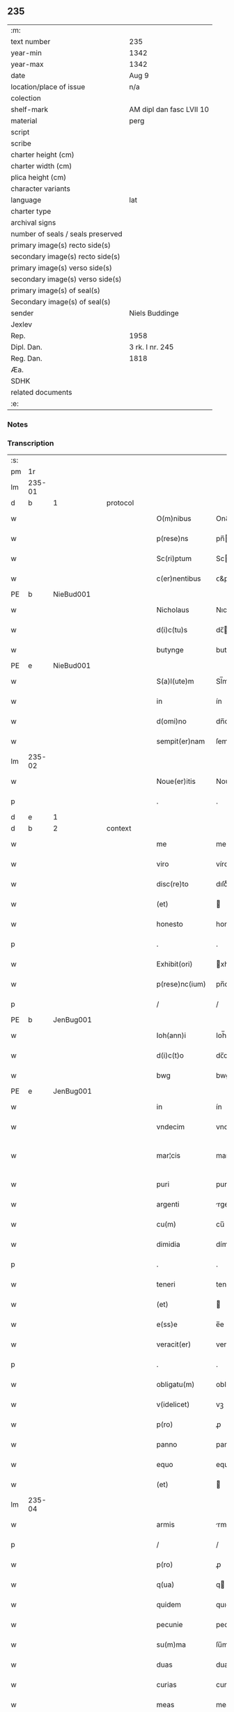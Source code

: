 ** 235

| :m:                               |                          |
| text number                       | 235                      |
| year-min                          | 1342                     |
| year-max                          | 1342                     |
| date                              | Aug 9                    |
| location/place of issue           | n/a                      |
| colection                         |                          |
| shelf-mark                        | AM dipl dan fasc LVII 10 |
| material                          | perg                     |
| script                            |                          |
| scribe                            |                          |
| charter height (cm)               |                          |
| charter width (cm)                |                          |
| plica height (cm)                 |                          |
| character variants                |                          |
| language                          | lat                      |
| charter type                      |                          |
| archival signs                    |                          |
| number of seals / seals preserved |                          |
| primary image(s) recto side(s)    |                          |
| secondary image(s) recto side(s)  |                          |
| primary image(s) verso side(s)    |                          |
| secondary image(s) verso side(s)  |                          |
| primary image(s) of seal(s)       |                          |
| Secondary image(s) of seal(s)     |                          |
| sender                            | Niels Buddinge           |
| Jexlev                            |                          |
| Rep.                              | 1958                     |
| Dipl. Dan.                        | 3 rk. I nr. 245          |
| Reg. Dan.                         | 1818                     |
| Æa.                               |                          |
| SDHK                              |                          |
| related documents                 |                          |
| :e:                               |                          |

*** Notes


*** Transcription
| :s: |        |   |   |   |   |                  |               |   |   |   |   |     |   |   |   |               |          |          |  |    |    |    |    |
| pm  | 1r     |   |   |   |   |                  |               |   |   |   |   |     |   |   |   |               |          |          |  |    |    |    |    |
| lm  | 235-01 |   |   |   |   |                  |               |   |   |   |   |     |   |   |   |               |          |          |  |    |    |    |    |
| d  | b      | 1  |   | protocol  |   |                  |               |   |   |   |   |     |   |   |   |               |          |          |  |    |    |    |    |
| w   |        |   |   |   |   | O(m)nibus        | On&pk;ıbu    |   |   |   |   | lat |   |   |   |        235-01 | 1:protocol |          |  |    |    |    |    |
| w   |        |   |   |   |   | p(rese)ns        | pn̅           |   |   |   |   | lat |   |   |   |        235-01 | 1:protocol |          |  |    |    |    |    |
| w   |        |   |   |   |   | Sc(ri)ptum       | Scptu       |   |   |   |   | lat |   |   |   |        235-01 | 1:protocol |          |  |    |    |    |    |
| w   |        |   |   |   |   | c(er)nentibus    | ᴄ&pk;nentıbu |   |   |   |   | lat |   |   |   |        235-01 | 1:protocol |          |  |    |    |    |    |
| PE  | b      | NieBud001  |   |   |   |                  |               |   |   |   |   |     |   |   |   |               |          |          |  |    |    |    |    |
| w   |        |   |   |   |   | Nicholaus        | Nıcholau     |   |   |   |   | lat |   |   |   |        235-01 | 1:protocol |          |  |948|    |    |    |
| w   |        |   |   |   |   | d(i)c(tu)s       | dc̅           |   |   |   |   | lat |   |   |   |        235-01 | 1:protocol |          |  |948|    |    |    |
| w   |        |   |   |   |   | butynge          | butynge       |   |   |   |   | lat |   |   |   |        235-01 | 1:protocol |          |  |948|    |    |    |
| PE  | e      | NieBud001  |   |   |   |                  |               |   |   |   |   |     |   |   |   |               |          |          |  |    |    |    |    |
| w   |        |   |   |   |   | S(a)l(ute)m      | Sl̅m           |   |   |   |   | lat |   |   |   |        235-01 | 1:protocol |          |  |    |    |    |    |
| w   |        |   |   |   |   | in               | ín            |   |   |   |   | lat |   |   |   |        235-01 | 1:protocol |          |  |    |    |    |    |
| w   |        |   |   |   |   | d(omi)no         | dn̅o           |   |   |   |   | lat |   |   |   |        235-01 | 1:protocol |          |  |    |    |    |    |
| w   |        |   |   |   |   | sempit(er)nam    | ſempıt&pk;na |   |   |   |   | lat |   |   |   |        235-01 | 1:protocol |          |  |    |    |    |    |
| lm  | 235-02 |   |   |   |   |                  |               |   |   |   |   |     |   |   |   |               |          |          |  |    |    |    |    |
| w   |        |   |   |   |   | Noue(er)itis     | Noue͛ıtı      |   |   |   |   | lat |   |   |   |        235-02 | 1:protocol |          |  |    |    |    |    |
| p   |        |   |   |   |   | .                | .             |   |   |   |   | lat |   |   |   |        235-02 | 1:protocol |          |  |    |    |    |    |
| d  | e      | 1  |   |   |   |                  |               |   |   |   |   |     |   |   |   |               |          |          |  |    |    |    |    |
| d  | b      | 2  |   | context  |   |                  |               |   |   |   |   |     |   |   |   |               |          |          |  |    |    |    |    |
| w   |        |   |   |   |   | me               | me            |   |   |   |   | lat |   |   |   |        235-02 | 2:context |          |  |    |    |    |    |
| w   |        |   |   |   |   | viro             | víro          |   |   |   |   | lat |   |   |   |        235-02 | 2:context |          |  |    |    |    |    |
| w   |        |   |   |   |   | disc(re)to       | dıſcͤto        |   |   |   |   | lat |   |   |   |        235-02 | 2:context |          |  |    |    |    |    |
| w   |        |   |   |   |   | (et)             |              |   |   |   |   | lat |   |   |   |        235-02 | 2:context |          |  |    |    |    |    |
| w   |        |   |   |   |   | honesto          | honeﬅo        |   |   |   |   | lat |   |   |   |        235-02 | 2:context |          |  |    |    |    |    |
| p   |        |   |   |   |   | .                | .             |   |   |   |   | lat |   |   |   |        235-02 | 2:context |          |  |    |    |    |    |
| w   |        |   |   |   |   | Exhibit(ori)     | xhıbıt&pk;   |   |   |   |   | lat |   |   |   |        235-02 | 2:context |          |  |    |    |    |    |
| w   |        |   |   |   |   | p(rese)nc(ium)   | pn̅c&pk;       |   |   |   |   | lat |   |   |   |        235-02 | 2:context |          |  |    |    |    |    |
| p   |        |   |   |   |   | /                | /             |   |   |   |   | lat |   |   |   |        235-02 | 2:context |          |  |    |    |    |    |
| PE  | b      | JenBug001  |   |   |   |                  |               |   |   |   |   |     |   |   |   |               |          |          |  |    |    |    |    |
| w   |        |   |   |   |   | Ioh(ann)i        | Ioh̅ı          |   |   |   |   | lat |   |   |   |        235-02 | 2:context |          |  |949|    |    |    |
| w   |        |   |   |   |   | d(i)c(t)o        | dc̅o           |   |   |   |   | lat |   |   |   |        235-02 | 2:context |          |  |949|    |    |    |
| w   |        |   |   |   |   | bwg              | bwg           |   |   |   |   | lat |   |   |   |        235-02 | 2:context |          |  |949|    |    |    |
| PE  | e      | JenBug001  |   |   |   |                  |               |   |   |   |   |     |   |   |   |               |          |          |  |    |    |    |    |
| w   |        |   |   |   |   | in               | ín            |   |   |   |   | lat |   |   |   |        235-02 | 2:context |          |  |    |    |    |    |
| w   |        |   |   |   |   | vndecim          | vndecí       |   |   |   |   | lat |   |   |   |        235-02 | 2:context |          |  |    |    |    |    |
| w   |        |   |   |   |   | mar¦cis          | mar¦ci       |   |   |   |   | lat |   |   |   | 235-02—235-03 | 2:context |          |  |    |    |    |    |
| w   |        |   |   |   |   | puri             | puri          |   |   |   |   | lat |   |   |   |        235-03 | 2:context |          |  |    |    |    |    |
| w   |        |   |   |   |   | argenti          | rgentí       |   |   |   |   | lat |   |   |   |        235-03 | 2:context |          |  |    |    |    |    |
| w   |        |   |   |   |   | cu(m)            | cu̅            |   |   |   |   | lat |   |   |   |        235-03 | 2:context |          |  |    |    |    |    |
| w   |        |   |   |   |   | dimidia          | dímídı       |   |   |   |   | lat |   |   |   |        235-03 | 2:context |          |  |    |    |    |    |
| p   |        |   |   |   |   | .                | .             |   |   |   |   | lat |   |   |   |        235-03 | 2:context |          |  |    |    |    |    |
| w   |        |   |   |   |   | teneri           | tenerí        |   |   |   |   | lat |   |   |   |        235-03 | 2:context |          |  |    |    |    |    |
| w   |        |   |   |   |   | (et)             |              |   |   |   |   | lat |   |   |   |        235-03 | 2:context |          |  |    |    |    |    |
| w   |        |   |   |   |   | e(ss)e           | e̅e            |   |   |   |   | lat |   |   |   |        235-03 | 2:context |          |  |    |    |    |    |
| w   |        |   |   |   |   | veracit(er)      | veracıt&pk;   |   |   |   |   | lat |   |   |   |        235-03 | 2:context |          |  |    |    |    |    |
| p   |        |   |   |   |   | .                | .             |   |   |   |   | lat |   |   |   |        235-03 | 2:context |          |  |    |    |    |    |
| w   |        |   |   |   |   | obligatu(m)      | oblıgatu̅      |   |   |   |   | lat |   |   |   |        235-03 | 2:context |          |  |    |    |    |    |
| w   |        |   |   |   |   | v(idelicet)      | vꝫ            |   |   |   |   | lat |   |   |   |        235-03 | 2:context |          |  |    |    |    |    |
| w   |        |   |   |   |   | p(ro)            | ꝓ             |   |   |   |   | lat |   |   |   |        235-03 | 2:context |          |  |    |    |    |    |
| w   |        |   |   |   |   | panno            | panno         |   |   |   |   | lat |   |   |   |        235-03 | 2:context |          |  |    |    |    |    |
| w   |        |   |   |   |   | equo             | equo          |   |   |   |   | lat |   |   |   |        235-03 | 2:context |          |  |    |    |    |    |
| w   |        |   |   |   |   | (et)             |              |   |   |   |   | lat |   |   |   |        235-03 | 2:context |          |  |    |    |    |    |
| lm  | 235-04 |   |   |   |   |                  |               |   |   |   |   |     |   |   |   |               |          |          |  |    |    |    |    |
| w   |        |   |   |   |   | armis            | rmí         |   |   |   |   | lat |   |   |   |        235-04 | 2:context |          |  |    |    |    |    |
| p   |        |   |   |   |   | /                | /             |   |   |   |   | lat |   |   |   |        235-04 | 2:context |          |  |    |    |    |    |
| w   |        |   |   |   |   | p(ro)            | ꝓ             |   |   |   |   | lat |   |   |   |        235-04 | 2:context |          |  |    |    |    |    |
| w   |        |   |   |   |   | q(ua)            | q            |   |   |   |   | lat |   |   |   |        235-04 | 2:context |          |  |    |    |    |    |
| w   |        |   |   |   |   | quidem           | quıde        |   |   |   |   | lat |   |   |   |        235-04 | 2:context |          |  |    |    |    |    |
| w   |        |   |   |   |   | pecunie          | pecunıe       |   |   |   |   | lat |   |   |   |        235-04 | 2:context |          |  |    |    |    |    |
| w   |        |   |   |   |   | su(m)ma          | ſu̅m          |   |   |   |   | lat |   |   |   |        235-04 | 2:context |          |  |    |    |    |    |
| w   |        |   |   |   |   | duas             | dua          |   |   |   |   | lat |   |   |   |        235-04 | 2:context |          |  |    |    |    |    |
| w   |        |   |   |   |   | curias           | curıa        |   |   |   |   | lat |   |   |   |        235-04 | 2:context |          |  |    |    |    |    |
| w   |        |   |   |   |   | meas             | mea          |   |   |   |   | lat |   |   |   |        235-04 | 2:context |          |  |    |    |    |    |
| w   |        |   |   |   |   | in               | ín            |   |   |   |   | lat |   |   |   |        235-04 | 2:context |          |  |    |    |    |    |
| PL  | b      |   |   |   |   |                  |               |   |   |   |   |     |   |   |   |               |          |          |  |    |    |    |    |
| w   |        |   |   |   |   | buthinge         | buthınge      |   |   |   |   | lat |   |   |   |        235-04 | 2:context |          |  |    |    |1029|    |
| PL  | e      |   |   |   |   |                  |               |   |   |   |   |     |   |   |   |               |          |          |  |    |    |    |    |
| p   |        |   |   |   |   | .                | .             |   |   |   |   | lat |   |   |   |        235-04 | 2:context |          |  |    |    |    |    |
| w   |        |   |   |   |   | vnam             | vnam          |   |   |   |   | lat |   |   |   |        235-04 | 2:context |          |  |    |    |    |    |
| w   |        |   |   |   |   | silic(et)        | ſılıcꝫ        |   |   |   |   | lat |   |   |   |        235-04 | 2:context |          |  |    |    |    |    |
| lm  | 235-05 |   |   |   |   |                  |               |   |   |   |   |     |   |   |   |               |          |          |  |    |    |    |    |
| w   |        |   |   |   |   | in               | ín            |   |   |   |   | lat |   |   |   |        235-05 | 2:context |          |  |    |    |    |    |
| w   |        |   |   |   |   | q(ua)            | q            |   |   |   |   | lat |   |   |   |        235-05 | 2:context |          |  |    |    |    |    |
| w   |        |   |   |   |   | Resid(et)        | Reſıdꝫ        |   |   |   |   | lat |   |   |   |        235-05 | 2:context |          |  |    |    |    |    |
| w   |        |   |   |   |   | quida(m)         | quıda̅         |   |   |   |   | lat |   |   |   |        235-05 | 2:context |          |  |    |    |    |    |
| PE  | b      | AndTho001  |   |   |   |                  |               |   |   |   |   |     |   |   |   |               |          |          |  |    |    |    |    |
| w   |        |   |   |   |   | andreas          | ndrea       |   |   |   |   | lat |   |   |   |        235-05 | 2:context |          |  |950|    |    |    |
| w   |        |   |   |   |   | thores(un)       | thoꝛe        |   |   |   |   | lat |   |   |   |        235-05 | 2:context |          |  |950|    |    |    |
| PE  | e      | AndTho001  |   |   |   |                  |               |   |   |   |   |     |   |   |   |               |          |          |  |    |    |    |    |
| w   |        |   |   |   |   | (et)             |              |   |   |   |   | lat |   |   |   |        235-05 | 2:context |          |  |    |    |    |    |
| w   |        |   |   |   |   | aliam            | lıam         |   |   |   |   | lat |   |   |   |        235-05 | 2:context |          |  |    |    |    |    |
| w   |        |   |   |   |   | desolatam        | deſolatam     |   |   |   |   | lat |   |   |   |        235-05 | 2:context |          |  |    |    |    |    |
| w   |        |   |   |   |   | ad               | ad            |   |   |   |   | lat |   |   |   |        235-05 | 2:context |          |  |    |    |    |    |
| w   |        |   |   |   |   | meridie(m)       | merıdıe̅       |   |   |   |   | lat |   |   |   |        235-05 | 2:context |          |  |    |    |    |    |
| w   |        |   |   |   |   | sitam            | ſıta         |   |   |   |   | lat |   |   |   |        235-05 | 2:context |          |  |    |    |    |    |
| w   |        |   |   |   |   | cu(m)            | cu̅            |   |   |   |   | lat |   |   |   |        235-05 | 2:context |          |  |    |    |    |    |
| w   |        |   |   |   |   | o(mn)ibus        | o̅ıbus         |   |   |   |   | lat |   |   |   |        235-05 | 2:context |          |  |    |    |    |    |
| lm  | 235-06 |   |   |   |   |                  |               |   |   |   |   |     |   |   |   |               |          |          |  |    |    |    |    |
| w   |        |   |   |   |   | suis             | ſuı          |   |   |   |   | lat |   |   |   |        235-06 | 2:context |          |  |    |    |    |    |
| w   |        |   |   |   |   | attinenciis      | aınencíí    |   |   |   |   | lat |   |   |   |        235-06 | 2:context |          |  |    |    |    |    |
| w   |        |   |   |   |   | !silic(et)¡      | !ſılıcꝫ¡      |   |   |   |   | lat |   |   |   |        235-06 | 2:context |          |  |    |    |    |    |
| w   |        |   |   |   |   | ag(ri)s          | g          |   |   |   |   | lat |   |   |   |        235-06 | 2:context |          |  |    |    |    |    |
| w   |        |   |   |   |   | p(ra)tis         | ptí         |   |   |   |   | lat |   |   |   |        235-06 | 2:context |          |  |    |    |    |    |
| w   |        |   |   |   |   | siluis           | ſıluı        |   |   |   |   | lat |   |   |   |        235-06 | 2:context |          |  |    |    |    |    |
| w   |        |   |   |   |   | (et)             |              |   |   |   |   | lat |   |   |   |        235-06 | 2:context |          |  |    |    |    |    |
| w   |        |   |   |   |   | pascuis          | paſcuí       |   |   |   |   | lat |   |   |   |        235-06 | 2:context |          |  |    |    |    |    |
| w   |        |   |   |   |   | s(ibi)           |             |   |   |   |   | lat |   |   |   |        235-06 | 2:context |          |  |    |    |    |    |
| w   |        |   |   |   |   | p(ro)            | ꝓ             |   |   |   |   | lat |   |   |   |        235-06 | 2:context |          |  |    |    |    |    |
| w   |        |   |   |   |   | q(ui)nq(ue)      | qnqꝫ         |   |   |   |   | lat |   |   |   |        235-06 | 2:context |          |  |    |    |    |    |
| w   |        |   |   |   |   | m(a)rcis         | mrcı        |   |   |   |   | lat |   |   |   |        235-06 | 2:context |          |  |    |    |    |    |
| w   |        |   |   |   |   | Puri             | Purí          |   |   |   |   | lat |   |   |   |        235-06 | 2:context |          |  |    |    |    |    |
| w   |        |   |   |   |   | argenti          | argentí       |   |   |   |   | lat |   |   |   |        235-06 | 2:context |          |  |    |    |    |    |
| w   |        |   |   |   |   | Ra¦c(i)o(n)e     | Ra¦c̅oe        |   |   |   |   | lat |   |   |   | 235-06—235-07 | 2:context |          |  |    |    |    |    |
| w   |        |   |   |   |   | cui(us)da(m)     | cuıꝰda̅        |   |   |   |   | lat |   |   |   |        235-07 | 2:context |          |  |    |    |    |    |
| w   |        |   |   |   |   | equi             | equí          |   |   |   |   | lat |   |   |   |        235-07 | 2:context |          |  |    |    |    |    |
| w   |        |   |   |   |   | p(ri)us          | pu          |   |   |   |   | lat |   |   |   |        235-07 | 2:context |          |  |    |    |    |    |
| w   |        |   |   |   |   | inpigneratas     | ınpıgnerata  |   |   |   |   | lat |   |   |   |        235-07 | 2:context |          |  |    |    |    |    |
| p   |        |   |   |   |   | /                | /             |   |   |   |   | lat |   |   |   |        235-07 | 2:context |          |  |    |    |    |    |
| w   |        |   |   |   |   | inpignero        | ınpıgnero     |   |   |   |   | lat |   |   |   |        235-07 | 2:context |          |  |    |    |    |    |
| w   |        |   |   |   |   | p(er)            | p̲             |   |   |   |   | lat |   |   |   |        235-07 | 2:context |          |  |    |    |    |    |
| w   |        |   |   |   |   | p(rese)ntes      | pn̅te         |   |   |   |   | lat |   |   |   |        235-07 | 2:context |          |  |    |    |    |    |
| w   |        |   |   |   |   | ead(em)          | ea           |   |   |   |   | lat |   |   |   |        235-07 | 2:context |          |  |    |    |    |    |
| w   |        |   |   |   |   | (con)dic(i)o(n)e | ꝯdıc̅oe        |   |   |   |   | lat |   |   |   |        235-07 | 2:context |          |  |    |    |    |    |
| p   |        |   |   |   |   | .                | .             |   |   |   |   | lat |   |   |   |        235-07 | 2:context |          |  |    |    |    |    |
| w   |        |   |   |   |   | q(uod)           | ꝙ             |   |   |   |   | lat |   |   |   |        235-07 | 2:context |          |  |    |    |    |    |
| w   |        |   |   |   |   | t(er)min(us)     | t&pk;mınꝰ     |   |   |   |   | lat |   |   |   |        235-07 | 2:context |          |  |    |    |    |    |
| w   |        |   |   |   |   | vere             | vere          |   |   |   |   | lat |   |   |   |        235-07 | 2:context |          |  |    |    |    |    |
| lm  | 235-08 |   |   |   |   |                  |               |   |   |   |   |     |   |   |   |               |          |          |  |    |    |    |    |
| w   |        |   |   |   |   | soluc(i)o(n)is   | ſoluc̅oı      |   |   |   |   | lat |   |   |   |        235-08 | 2:context |          |  |    |    |    |    |
| w   |        |   |   |   |   | semp(er)         | ſemp̲          |   |   |   |   | lat |   |   |   |        235-08 | 2:context |          |  |    |    |    |    |
| w   |        |   |   |   |   | e(ss)e           | e̅e            |   |   |   |   | lat |   |   |   |        235-08 | 2:context |          |  |    |    |    |    |
| w   |        |   |   |   |   | debeat           | debeat        |   |   |   |   | lat |   |   |   |        235-08 | 2:context |          |  |    |    |    |    |
| w   |        |   |   |   |   | in               | ín            |   |   |   |   | lat |   |   |   |        235-08 | 2:context |          |  |    |    |    |    |
| w   |        |   |   |   |   | festo            | feﬅo          |   |   |   |   | lat |   |   |   |        235-08 | 2:context |          |  |    |    |    |    |
| w   |        |   |   |   |   | b(ea)ti          | bt̅ı           |   |   |   |   | lat |   |   |   |        235-08 | 2:context |          |  |    |    |    |    |
| w   |        |   |   |   |   | martini          | martını       |   |   |   |   | lat |   |   |   |        235-08 | 2:context |          |  |    |    |    |    |
| w   |        |   |   |   |   | (et)             |              |   |   |   |   | lat |   |   |   |        235-08 | 2:context |          |  |    |    |    |    |
| w   |        |   |   |   |   | d(i)c(tu)s       | dc̅           |   |   |   |   | lat |   |   |   |        235-08 | 2:context |          |  |    |    |    |    |
| PE  | b      | JenBug001  |   |   |   |                  |               |   |   |   |   |     |   |   |   |               |          |          |  |    |    |    |    |
| w   |        |   |   |   |   | Ioh(ann)es       | Ioh̅e         |   |   |   |   | lat |   |   |   |        235-08 | 2:context |          |  |951|    |    |    |
| w   |        |   |   |   |   | buug             | buug          |   |   |   |   | lat |   |   |   |        235-08 | 2:context |          |  |951|    |    |    |
| PE  | e      | JenBug001  |   |   |   |                  |               |   |   |   |   |     |   |   |   |               |          |          |  |    |    |    |    |
| w   |        |   |   |   |   | om(n)es          | om̅e          |   |   |   |   | lat |   |   |   |        235-08 | 2:context |          |  |    |    |    |    |
| w   |        |   |   |   |   | fr(uc)t(us)      | frͨtꝰ          |   |   |   |   | lat |   |   |   |        235-08 | 2:context |          |  |    |    |    |    |
| lm  | 235-09 |   |   |   |   |                  |               |   |   |   |   |     |   |   |   |               |          |          |  |    |    |    |    |
| w   |        |   |   |   |   | (et)             |              |   |   |   |   | lat |   |   |   |        235-09 | 2:context |          |  |    |    |    |    |
| w   |        |   |   |   |   | p(ro)uent(us)    | ꝓuentꝰ        |   |   |   |   | lat |   |   |   |        235-09 | 2:context |          |  |    |    |    |    |
| w   |        |   |   |   |   | de               | de            |   |   |   |   | lat |   |   |   |        235-09 | 2:context |          |  |    |    |    |    |
| w   |        |   |   |   |   | d(i)c(t)is       | dc̅ı          |   |   |   |   | lat |   |   |   |        235-09 | 2:context |          |  |    |    |    |    |
| w   |        |   |   |   |   | bonis            | bonı         |   |   |   |   | lat |   |   |   |        235-09 | 2:context |          |  |    |    |    |    |
| w   |        |   |   |   |   | p(ro)uenientes   | ꝓueníente    |   |   |   |   | lat |   |   |   |        235-09 | 2:context |          |  |    |    |    |    |
| w   |        |   |   |   |   | integ(ra)lit(er) | ínteglıt&pk; |   |   |   |   | lat |   |   |   |        235-09 | 2:context |          |  |    |    |    |    |
| w   |        |   |   |   |   | leuare           | leuare        |   |   |   |   | lat |   |   |   |        235-09 | 2:context |          |  |    |    |    |    |
| w   |        |   |   |   |   | teneat(ur)       | teneat᷑        |   |   |   |   | lat |   |   |   |        235-09 | 2:context |          |  |    |    |    |    |
| w   |        |   |   |   |   | don(ec)          | donͨ           |   |   |   |   | lat |   |   |   |        235-09 | 2:context |          |  |    |    |    |    |
| w   |        |   |   |   |   | d(i)c(t)a        | dc̅a           |   |   |   |   | lat |   |   |   |        235-09 | 2:context |          |  |    |    |    |    |
| w   |        |   |   |   |   | bona             | bona          |   |   |   |   | lat |   |   |   |        235-09 | 2:context |          |  |    |    |    |    |
| lm  | 235-10 |   |   |   |   |                  |               |   |   |   |   |     |   |   |   |               |          |          |  |    |    |    |    |
| w   |        |   |   |   |   | p(er)            | p̲             |   |   |   |   | lat |   |   |   |        235-10 | 2:context |          |  |    |    |    |    |
| w   |        |   |   |   |   | me               | me            |   |   |   |   | lat |   |   |   |        235-10 | 2:context |          |  |    |    |    |    |
| w   |        |   |   |   |   | Redimant(ur)     | Redımant᷑      |   |   |   |   | lat |   |   |   |        235-10 | 2:context |          |  |    |    |    |    |
| w   |        |   |   |   |   | in               | ín            |   |   |   |   | lat |   |   |   |        235-10 | 2:context |          |  |    |    |    |    |
| w   |        |   |   |   |   | sorte(m)         | ſoꝛte̅         |   |   |   |   | lat |   |   |   |        235-10 | 2:context |          |  |    |    |    |    |
| w   |        |   |   |   |   | p(ri)ncipalis    | pncípalí    |   |   |   |   | lat |   |   |   |        235-10 | 2:context |          |  |    |    |    |    |
| w   |        |   |   |   |   | debiti           | debıtí        |   |   |   |   | lat |   |   |   |        235-10 | 2:context |          |  |    |    |    |    |
| w   |        |   |   |   |   | minime           | míníme        |   |   |   |   | lat |   |   |   |        235-10 | 2:context |          |  |    |    |    |    |
| w   |        |   |   |   |   | co(m)putandos    | co̅putando    |   |   |   |   | lat |   |   |   |        235-10 | 2:context |          |  |    |    |    |    |
| p   |        |   |   |   |   | /                | /             |   |   |   |   | lat |   |   |   |        235-10 | 2:context |          |  |    |    |    |    |
| d  | e      | 2  |   |   |   |                  |               |   |   |   |   |     |   |   |   |               |          |          |  |    |    |    |    |
| d  | b      | 3  |   | eschatocol  |   |                  |               |   |   |   |   |     |   |   |   |               |          |          |  |    |    |    |    |
| w   |        |   |   |   |   | In               | In            |   |   |   |   | lat |   |   |   |        235-10 | 3:eschatocol |          |  |    |    |    |    |
| w   |        |   |   |   |   | cui(us)          | cuıꝰ          |   |   |   |   | lat |   |   |   |        235-10 | 3:eschatocol |          |  |    |    |    |    |
| w   |        |   |   |   |   | Rei              | Reí           |   |   |   |   | lat |   |   |   |        235-10 | 3:eschatocol |          |  |    |    |    |    |
| w   |        |   |   |   |   | testi¦moniu(m)   | teﬅí¦monıu̅    |   |   |   |   | lat |   |   |   | 235-10—235-11 | 3:eschatocol |          |  |    |    |    |    |
| w   |        |   |   |   |   | Sig(i)ll(u)m     | Sıgll̅m        |   |   |   |   | lat |   |   |   |        235-11 | 3:eschatocol |          |  |    |    |    |    |
| w   |        |   |   |   |   | meu(m)           | meu̅           |   |   |   |   | lat |   |   |   |        235-11 | 3:eschatocol |          |  |    |    |    |    |
| w   |        |   |   |   |   | vna              | vn           |   |   |   |   | lat |   |   |   |        235-11 | 3:eschatocol |          |  |    |    |    |    |
| w   |        |   |   |   |   | cu(m)            | cu̅            |   |   |   |   | lat |   |   |   |        235-11 | 3:eschatocol |          |  |    |    |    |    |
| w   |        |   |   |   |   | sigillo          | ſıgıllo       |   |   |   |   | lat |   |   |   |        235-11 | 3:eschatocol |          |  |    |    |    |    |
| PE  | b      | JenSka001  |   |   |   |                  |               |   |   |   |   |     |   |   |   |               |          |          |  |    |    |    |    |
| w   |        |   |   |   |   | Ioh(ann)is       | Ioh̅ı         |   |   |   |   | lat |   |   |   |        235-11 | 3:eschatocol |          |  |952|    |    |    |
| w   |        |   |   |   |   | Skawe            | Skawe         |   |   |   |   | lat |   |   |   |        235-11 | 3:eschatocol |          |  |952|    |    |    |
| PE  | e      | JenSka001  |   |   |   |                  |               |   |   |   |   |     |   |   |   |               |          |          |  |    |    |    |    |
| w   |        |   |   |   |   | p(er)            | p̲             |   |   |   |   | lat |   |   |   |        235-11 | 3:eschatocol |          |  |    |    |    |    |
| w   |        |   |   |   |   | d(i)c(tu)m       | dc̅m           |   |   |   |   | lat |   |   |   |        235-11 | 3:eschatocol |          |  |    |    |    |    |
| PE  | b      | NieBud001  |   |   |   |                  |               |   |   |   |   |     |   |   |   |               |          |          |  |    |    |    |    |
| w   |        |   |   |   |   | Nikolau(m)       | Nıkolau̅       |   |   |   |   | lat |   |   |   |        235-11 | 3:eschatocol |          |  |953|    |    |    |
| PE  | e      | NieBud001  |   |   |   |                  |               |   |   |   |   |     |   |   |   |               |          |          |  |    |    |    |    |
| w   |        |   |   |   |   | ad               | d            |   |   |   |   | lat |   |   |   |        235-11 | 3:eschatocol |          |  |    |    |    |    |
| w   |        |   |   |   |   | hoc              | hoc           |   |   |   |   | lat |   |   |   |        235-11 | 3:eschatocol |          |  |    |    |    |    |
| w   |        |   |   |   |   | Ro¦gati          | Ro¦gatí       |   |   |   |   | lat |   |   |   | 235-11—235-12 | 3:eschatocol |          |  |    |    |    |    |
| w   |        |   |   |   |   | p(rese)ntibus    | pn̅tıbu       |   |   |   |   | lat |   |   |   |        235-12 | 3:eschatocol |          |  |    |    |    |    |
| w   |        |   |   |   |   | e(st)            | e̅             |   |   |   |   | lat |   |   |   |        235-12 | 3:eschatocol |          |  |    |    |    |    |
| w   |        |   |   |   |   | appensum         | aenſu       |   |   |   |   | lat |   |   |   |        235-12 | 3:eschatocol |          |  |    |    |    |    |
| p   |        |   |   |   |   | /                | /             |   |   |   |   | lat |   |   |   |        235-12 | 3:eschatocol |          |  |    |    |    |    |
| w   |        |   |   |   |   | Datum            | Datu         |   |   |   |   | lat |   |   |   |        235-12 | 3:eschatocol |          |  |    |    |    |    |
| w   |        |   |   |   |   | Anno             | Anno          |   |   |   |   | lat |   |   |   |        235-12 | 3:eschatocol |          |  |    |    |    |    |
| w   |        |   |   |   |   | Do(mini)         | Do           |   |   |   |   | lat |   |   |   |        235-12 | 3:eschatocol |          |  |    |    |    |    |
| n   |        |   |   |   |   | Mͦ                | ͦ             |   |   |   |   | lat |   |   |   |        235-12 | 3:eschatocol |          |  |    |    |    |    |
| n   |        |   |   |   |   | cccͦ              | ccͦc           |   |   |   |   | lat |   |   |   |        235-12 | 3:eschatocol |          |  |    |    |    |    |
| n   |        |   |   |   |   | xlo              | xlo           |   |   |   |   | lat |   |   |   |        235-12 | 3:eschatocol |          |  |    |    |    |    |
| w   |        |   |   |   |   | secundo          | ſecundo       |   |   |   |   | lat |   |   |   |        235-12 | 3:eschatocol |          |  |    |    |    |    |
| w   |        |   |   |   |   | vigilia          | vıgılıa       |   |   |   |   | lat |   |   |   |        235-12 | 3:eschatocol |          |  |    |    |    |    |
| w   |        |   |   |   |   | b(ea)ti          | bt̅ı           |   |   |   |   | lat |   |   |   |        235-12 | 3:eschatocol |          |  |    |    |    |    |
| lm  | 235-13 |   |   |   |   |                  |               |   |   |   |   |     |   |   |   |               |          |          |  |    |    |    |    |
| w   |        |   |   |   |   | laure(n)cij      | laure̅cı      |   |   |   |   | lat |   |   |   |        235-13 | 3:eschatocol |          |  |    |    |    |    |
| w   |        |   |   |   |   | Martiris         | artırı      |   |   |   |   | lat |   |   |   |        235-13 | 3:eschatocol |          |  |    |    |    |    |
| p   |        |   |   |   |   | /                | /             |   |   |   |   | lat |   |   |   |        235-13 | 3:eschatocol |          |  |    |    |    |    |
| d  | e      | 3  |   |   |   |                  |               |   |   |   |   |     |   |   |   |               |          |          |  |    |    |    |    |
| :e: |        |   |   |   |   |                  |               |   |   |   |   |     |   |   |   |               |          |          |  |    |    |    |    |